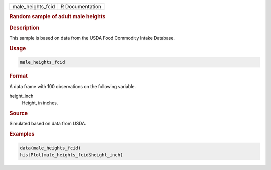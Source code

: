.. container::

   ================= ===============
   male_heights_fcid R Documentation
   ================= ===============

   .. rubric:: Random sample of adult male heights
      :name: male_heights_fcid

   .. rubric:: Description
      :name: description

   This sample is based on data from the USDA Food Commodity Intake
   Database.

   .. rubric:: Usage
      :name: usage

   .. code:: R

      male_heights_fcid

   .. rubric:: Format
      :name: format

   A data frame with 100 observations on the following variable.

   height_inch
      Height, in inches.

   .. rubric:: Source
      :name: source

   Simulated based on data from USDA.

   .. rubric:: Examples
      :name: examples

   .. code:: R

      data(male_heights_fcid)
      histPlot(male_heights_fcid$height_inch)
